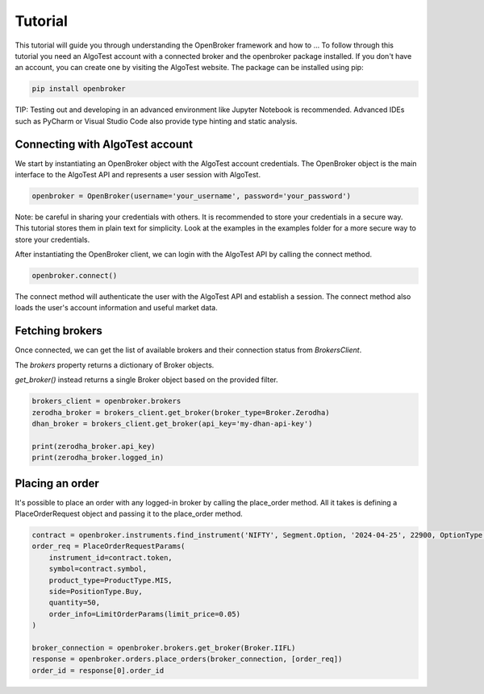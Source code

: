 ========
Tutorial
========

This tutorial will guide you through understanding the OpenBroker framework and how to ...
To follow through this tutorial you need an AlgoTest account with a connected broker and the openbroker package installed.
If you don't have an account, you can create one by visiting the AlgoTest website.
The package can be installed using pip:

.. code-block:: python

    pip install openbroker
..

TIP: Testing out and developing in an advanced environment like Jupyter Notebook is recommended.
Advanced IDEs such as PyCharm or Visual Studio Code also provide type hinting and static analysis.


Connecting with AlgoTest account
================================

We start by instantiating an OpenBroker object with the AlgoTest account credentials.
The OpenBroker object is the main interface to the AlgoTest API and represents a user session with AlgoTest.

.. code-block:: python

    openbroker = OpenBroker(username='your_username', password='your_password')

Note: be careful in sharing your credentials with others. It is recommended to store your credentials in a secure way.
This tutorial stores them in plain text for simplicity. Look at the examples in the examples folder for a more secure way to store your credentials.

After instantiating the OpenBroker client, we can login with the AlgoTest API by calling the connect method.

.. code-block:: python

    openbroker.connect()
..

The connect method will authenticate the user with the AlgoTest API and establish a session.
The connect method also loads the user's account information and useful market data.


Fetching brokers
================

Once connected, we can get the list of available brokers and their connection status from `BrokersClient`.

The `brokers` property returns a dictionary of Broker objects.

`get_broker()` instead returns a single Broker object based on the provided filter.

.. code-block:: python

    brokers_client = openbroker.brokers
    zerodha_broker = brokers_client.get_broker(broker_type=Broker.Zerodha)
    dhan_broker = brokers_client.get_broker(api_key='my-dhan-api-key')

    print(zerodha_broker.api_key)
    print(zerodha_broker.logged_in)
..


Placing an order
================

It's possible to place an order with any logged-in broker by calling the place_order method.
All it takes is defining a PlaceOrderRequest object and passing it to the place_order method.

.. code-block:: python
    
    contract = openbroker.instruments.find_instrument('NIFTY', Segment.Option, '2024-04-25', 22900, OptionType.Call)
    order_req = PlaceOrderRequestParams(
        instrument_id=contract.token,
        symbol=contract.symbol,
        product_type=ProductType.MIS,
        side=PositionType.Buy,
        quantity=50,
        order_info=LimitOrderParams(limit_price=0.05)
    )
    
    broker_connection = openbroker.brokers.get_broker(Broker.IIFL)
    response = openbroker.orders.place_orders(broker_connection, [order_req])
    order_id = response[0].order_id
..